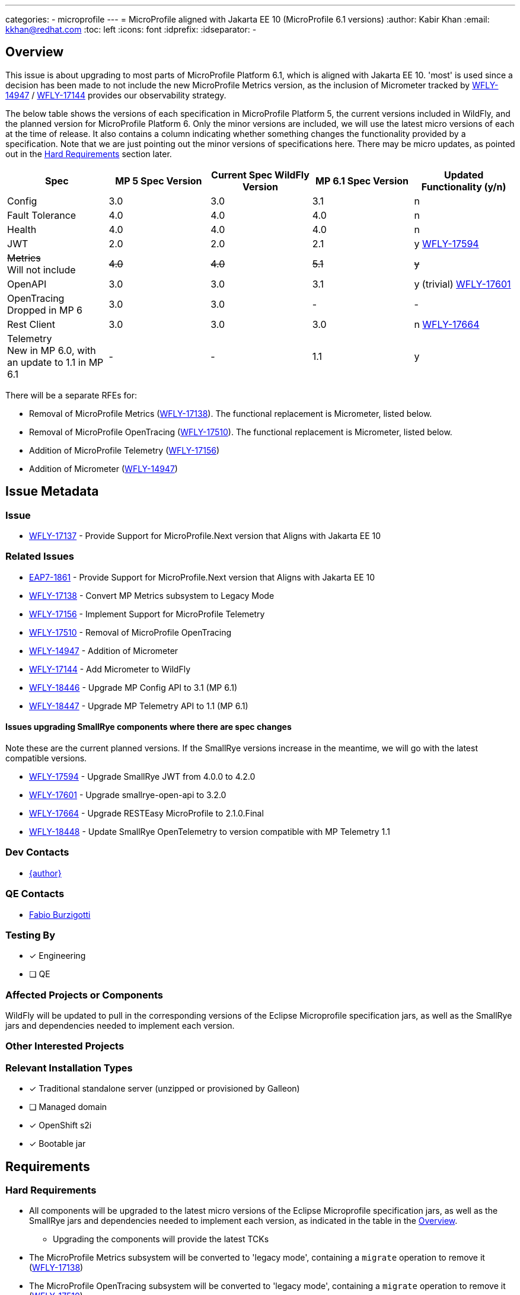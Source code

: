 ---
categories:
 - microprofile
---
= MicroProfile aligned with Jakarta EE 10 (MicroProfile 6.1 versions)
:author:            Kabir Khan
:email:             kkhan@redhat.com
:toc:               left
:icons:             font
:idprefix:
:idseparator:       -

== Overview
This issue is about upgrading to most parts of MicroProfile Platform 6.1, which is aligned with Jakarta EE 10. 'most' is used since a decision has been made to not include the new MicroProfile Metrics version, as the inclusion of Micrometer tracked by https://issues.redhat.com/browse/WFLY-14947[WFLY-14947] / https://issues.redhat.com/browse/WFLY-17144[WFLY-17144] provides our observability strategy.

The below table shows the versions of each specification in MicroProfile Platform 5, the current versions included in WildFly, and the planned version for MicroProfile Platform 6. Only the minor versions are included, we will use the latest micro versions of each at the time of release. It also contains a column indicating whether something changes the functionality provided by a specification. Note that we are just pointing out the minor versions of specifications here. There may be micro updates, as pointed out in the <<hard-requirements, Hard Requirements>> section later.

[cols="1,1,1,1,1"]
|===
|Spec | MP 5 Spec Version | Current Spec WildFly Version | MP 6.1 Spec Version | Updated Functionality (y/n)

|Config
|3.0
|3.0
|3.1
|n

|Fault Tolerance
|4.0
|4.0
|4.0
|n

|Health
|4.0
|4.0
|4.0
|n

|JWT
|2.0
|2.0
|2.1
|y https://issues.redhat.com/browse/WFLY-17594[WFLY-17594]

|+++<s>Metrics</s>+++ +
Will not include
|+++<s>4.0</s>+++
|+++<s>4.0</s>+++
|+++<s>5.1</s>+++
|+++<s>y</s>+++

|OpenAPI
|3.0
|3.0
|3.1
|y (trivial) https://issues.redhat.com/browse/WFLY-17601[WFLY-17601]

|OpenTracing +
Dropped in MP 6
|3.0
|3.0
|-
|-

|Rest Client
|3.0
|3.0
|3.0
|n https://issues.redhat.com/browse/WFLY-17664[WFLY-17664]

|Telemetry +
New in MP 6.0, with an update to 1.1 in MP 6.1
|-
|-
|1.1
|y

|===

There will be a separate RFEs for:

* Removal of MicroProfile Metrics (https://issues.redhat.com/browse/WFLY-17138[WFLY-17138]). The functional replacement is Micrometer, listed below.
* Removal of MicroProfile OpenTracing (https://issues.redhat.com/browse/WFLY-17510/[WFLY-17510]). The functional replacement is Micrometer, listed below.
* Addition of MicroProfile Telemetry (https://issues.redhat.com/browse/WFLY-17156[WFLY-17156])
* Addition of Micrometer (https://issues.redhat.com/browse/WFLY-14947[WFLY-14947])

== Issue Metadata

=== Issue

* https://issues.redhat.com/browse/WFLY-17137[WFLY-17137] - Provide Support for MicroProfile.Next version that Aligns with Jakarta EE 10

=== Related Issues

* https://issues.redhat.com/browse/EAP7-1861[EAP7-1861] - Provide Support for MicroProfile.Next version that Aligns with Jakarta EE 10
* https://issues.redhat.com/browse/WFLY-17138[WFLY-17138] - Convert MP Metrics subsystem to Legacy Mode
* https://issues.redhat.com/browse/WFLY-17156[WFLY-17156] - Implement Support for MicroProfile Telemetry
* https://issues.redhat.com/browse/WFLY-17510/[WFLY-17510] - Removal of MicroProfile OpenTracing
* https://issues.redhat.com/browse/WFLY-14947[WFLY-14947] - Addition of Micrometer
* https://issues.redhat.com/browse/WFLY-17144[WFLY-17144] - Add Micrometer to WildFly
* https://issues.redhat.com/browse/WFLY-18446[WFLY-18446] - Upgrade MP Config API to 3.1 (MP 6.1)
* https://issues.redhat.com/browse/WFLY-18447[WFLY-18447] - Upgrade MP Telemetry API to 1.1 (MP 6.1)

==== Issues upgrading SmallRye components where there are spec changes

Note these are the current planned versions. If the SmallRye versions increase in the meantime, we will go with the latest compatible versions.

* https://issues.redhat.com/browse/WFLY-17594[WFLY-17594] - Upgrade SmallRye JWT from 4.0.0 to 4.2.0
* https://issues.redhat.com/browse/WFLY-17601[WFLY-17601] - Upgrade smallrye-open-api to 3.2.0
* https://issues.redhat.com/browse/WFLY-17664[WFLY-17664] - Upgrade RESTEasy MicroProfile to 2.1.0.Final
* https://issues.redhat.com/browse/WFLY-18448[WFLY-18448] - Update SmallRye OpenTelemetry to version compatible with MP Telemetry 1.1

=== Dev Contacts

* mailto:{email}[{author}]

=== QE Contacts

* mailto:fburzigo@redhat.com[Fabio Burzigotti]

=== Testing By
// Put an x in the relevant field to indicate if testing will be done by Engineering or QE. 
// Discuss with QE during the Kickoff state to decide this
* [x] Engineering

* [ ] QE

=== Affected Projects or Components
WildFly will be updated to pull in the corresponding versions of the Eclipse Microprofile specification jars, as well as the SmallRye jars and dependencies needed to implement each version.

=== Other Interested Projects

=== Relevant Installation Types
// Remove the x next to the relevant field if the feature in question is not relevant
// to that kind of WildFly installation
* [x] Traditional standalone server (unzipped or provisioned by Galleon)

* [ ] Managed domain

* [x] OpenShift s2i

* [x] Bootable jar

== Requirements

=== Hard Requirements

* All components will be upgraded to the latest micro versions of the Eclipse Microprofile specification jars, as well as the SmallRye jars and dependencies needed to implement each version, as indicated in the table in the link:#overview[Overview].
** Upgrading the components will provide the latest TCKs
* The MicroProfile Metrics subsystem will be converted to 'legacy mode', containing a `migrate` operation to remove it (https://issues.redhat.com/browse/WFLY-17138[WFLY-17138])
* The MicroProfile OpenTracing subsystem will be converted to 'legacy mode', containing a `migrate` operation to remove it (https://issues.redhat.com/browse/WFLY-17510/[WFLY-17510])

=== Nice-to-Have Requirements

=== Non-Requirements

* MP Metrics will no longer be included, and thus not upgraded be to MP Metrics 5.1 (https://issues.redhat.com/browse/WFLY-17138[WFLY-17138])
* As MicroProfile OpenTracing is removed from MicroProfile Platform 6, it will be dropped (https://issues.redhat.com/browse/WFLY-17510[WFLY-17510])

== Backwards Compatibility

* Users will no longer be able to use:
** MicroProfile Metrics APIs and annotations
** MicroProfile OpenTracing APIs and annotations


=== Default Configuration

* MicroProfile Metrics and MicroProfile OpenTracing will be removed from shipped configurations that currently include it.

=== Importing Existing Configuration

* A user will not be able to use a configuration containing the following subsystems except in an admin-only server, or a domain-mode Domain Controller that manages secondary Host Controllers running previous releases:
** MicroProfile Metrics
** MicroProfile OpenTracing

=== Deployments

* Deployments will no longer:
** expose data via MicroProfile Metrics
** be able to configure tracing spans via MP OpenTracing.

== Test Plan

* TCKs will be updated to the latest corresponding version. Having checked the upgrades to the individual specifications, the respective TCKs tests cover the added/changed functionality, apart from the exceptions listed below:
** MicroProfile JWT:
*** The TCK does not cover the use of the new `mp.jwt.verify.clock.skew` property. A test will be provided in the `jwt` module of `testsuite/integration/microprofile` in the WildFly testsuite. This is tracked in https://issues.redhat.com/browse/WFLY-17661[WFLY-17661]. The TCK covers use of the other new property, `mp.jwt.verify.token.age` and its coverage is deemed satisfactory.
** Micrometer (https://issues.redhat.com/browse/WFLY-14947[WFLY-14947]) and MicroProfile Telemetry (https://issues.redhat.com/browse/WFLY-17156[WFLY-17156]) will add test coverage beyond what is in their TCKs to ensure that we have a similar level of coverage as in the tests removed in order to remove MicroProfile Metrics (https://issues.redhat.com/browse/WFLY-17138[WFLY-17138]) and MicroProfile OpenTracing (https://issues.redhat.com/browse/WFLY-17510/[WFLY-17510]). See the Micrometer and MicroProfile Telemetry analysis documents and test plans for further details.


== Community Documentation

* Community documentation for the subsystems in question will be updated to reflect the new versions, and any potential differences in behaviour.

== Release Note Content

MicroProfile specifications have been updated to the versions that are part of MicroProfile Platform 6.1, with the exception of MicroProfile Metrics which has been droppped. MicroProfile Metrics has been dropped in favour of integration with Micrometer, which offers improved observability functionality.

MicroProfile OpenTracing has been removed from the MicroProfile 6 platform, in favour of MicroProfile Telemetry.


